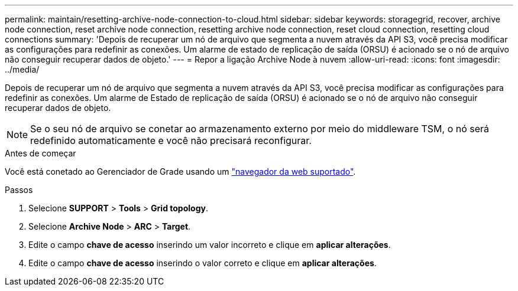 ---
permalink: maintain/resetting-archive-node-connection-to-cloud.html 
sidebar: sidebar 
keywords: storagegrid, recover, archive node connection, reset archive node connection, resetting archive node connection, reset cloud connection, resetting cloud connections 
summary: 'Depois de recuperar um nó de arquivo que segmenta a nuvem através da API S3, você precisa modificar as configurações para redefinir as conexões. Um alarme de estado de replicação de saída (ORSU) é acionado se o nó de arquivo não conseguir recuperar dados de objeto.' 
---
= Repor a ligação Archive Node à nuvem
:allow-uri-read: 
:icons: font
:imagesdir: ../media/


[role="lead"]
Depois de recuperar um nó de arquivo que segmenta a nuvem através da API S3, você precisa modificar as configurações para redefinir as conexões. Um alarme de Estado de replicação de saída (ORSU) é acionado se o nó de arquivo não conseguir recuperar dados de objeto.


NOTE: Se o seu nó de arquivo se conetar ao armazenamento externo por meio do middleware TSM, o nó será redefinido automaticamente e você não precisará reconfigurar.

.Antes de começar
Você está conetado ao Gerenciador de Grade usando um link:../admin/web-browser-requirements.html["navegador da web suportado"].

.Passos
. Selecione *SUPPORT* > *Tools* > *Grid topology*.
. Selecione *Archive Node* > *ARC* > *Target*.
. Edite o campo *chave de acesso* inserindo um valor incorreto e clique em *aplicar alterações*.
. Edite o campo *chave de acesso* inserindo o valor correto e clique em *aplicar alterações*.

